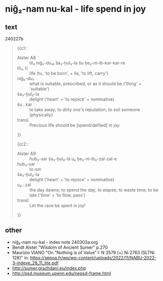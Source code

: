 * niĝ₂-nam nu-kal - life spend in joy
:PROPERTIES:
  :ANKI_DECK: sumerian_philosophy
  :ANKI_NOTE_TYPE: Cloze
:ANKI_NOTE_ID: 1709480681456
  :END:
** text
240227b
#+begin_quote
{{c1::
- Alster A8 :: til₃ niĝ₂-du₁₀ ša₃-ḫul₂-la šu ḫe₂-ni-ib-kar-kar-re
- til₃, ti :: life (tu, 'to be born', + íla, 'to lift, carry')
- niĝ₂-du₇ :: what is suitable, prescribed, or as it should be ('thing' + 'suitable')
- ša₃-ḫul₂-la :: delight ('heart' + 'to rejoice' + nominative) 
- šu...kar :: to take away; to dirty one's reputation; to soil someone (physically)
- transl :: Precious life should be [spend/defiled] in joy.
}}

{{c2::
- Alster A9 :: hub₂-sar ša₃-ḫul₂-la u₄ ḫe₂-ni-ib₂-zal-zal-e
- hub₂-sar :: to run
- ša₃-ḫul₂-la :: delight ('heart' + 'to rejoice' + nominative) 
- u₄...zal :: the day dawns; to spend the day; to elapse; to waste time; to be late ('time' + 'to flow, pass')
- transl :: Let the race be spent in joy!
}}
#+end_quote
** other
- niĝ₂-nam nu-kal - index note 240303a.org
- Bendt Alster "Wisdom of Ancient Sumer" p.270
- Maurizio VIANO "On “Nothing is of Value” I: N 3579 (+) Ni 2763 (SLTNi 128)" in: https://sepoa.fr/wp/wp-content/uploads/2022/11/NABU-2022-3-indexe_28_11_lite.pdf
- http://sumer.grazhdani.eu/index.php
- http://psd.museum.upenn.edu/nepsd-frame.html
